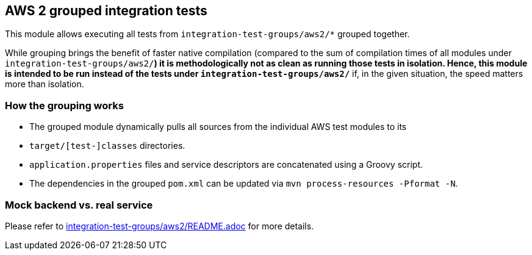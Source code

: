 == AWS 2 grouped integration tests

This module allows executing all tests from `integration-test-groups/aws2/*` grouped together.

While grouping brings the benefit of faster native compilation
(compared to the sum of compilation times of all modules under `integration-test-groups/aws2/*`)
it is methodologically not as clean as running those tests in isolation.
Hence, this module is intended to be run instead of the tests under `integration-test-groups/aws2/*`
if, in the given situation, the speed matters more than isolation.

=== How the grouping works

* The grouped module dynamically pulls all sources from the individual AWS test modules to its
* `target/[test-]classes` directories.
* `application.properties` files and service descriptors are concatenated using a Groovy script.
* The dependencies in the grouped `pom.xml` can be updated via `mvn process-resources -Pformat -N`.

=== Mock backend vs. real service

Please refer to link:../../integration-test-groups/aws2/README.adoc[integration-test-groups/aws2/README.adoc] for more details.
